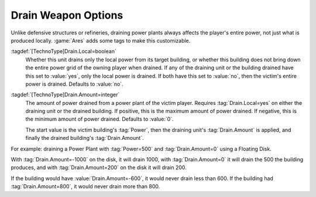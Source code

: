 .. index::
  Drain; Only drain the local power plant
  Drain; Amount of power drained
  Weapons; Drain weapons only drain local power or custom amount

Drain Weapon Options
~~~~~~~~~~~~~~~~~~~~

Unlike defensive structures or refineries, draining power plants always affects
the player's entire power, not just what is produced locally. :game:`Ares` adds
some tags to make this customizable.

:tagdef:`[TechnoType]Drain.Local=boolean`
  Whether this unit drains only the local power from its target building, or
  whether this building does not bring down the entire power grid of the owning
  player when drained. If any of the draining unit or the building drained have
  this set to :value:`yes`, only the local power is drained. If both have this
  set to :value:`no`, then the victim's entire power is drained. Defaults to
  :value:`no`.

:tagdef:`[TechnoType]Drain.Amount=integer`
  The amount of power drained from a power plant of the victim player. Requires
  :tag:`Drain.Local=yes` on either the draining unit or the drained building. If
  positive, this is the maximum amount of power drained. If negative, this is
  the minimum amount of power drained. Defaults to :value:`0`.

  The start value is the victim building's :tag:`Power`, then the draining
  unit's :tag:`Drain.Amount` is applied, and finally the drained building's
  :tag:`Drain.Amount`.

For example: draining a Power Plant with :tag:`Power=500` and
:tag:`Drain.Amount=0` using a Floating Disk.

With :tag:`Drain.Amount=-1000` on the disk, it will drain 1000, with
:tag:`Drain.Amount=0` it will drain the 500 the building produces, and with
:tag:`Drain.Amount=200` on the disk it will drain 200.

If the building would have :value:`Drain.Amount=-600`, it would never drain less
than 600. If the building had :tag:`Drain.Amount=800`, it would never drain more
than 800.

.. versionadded:: 0.6
